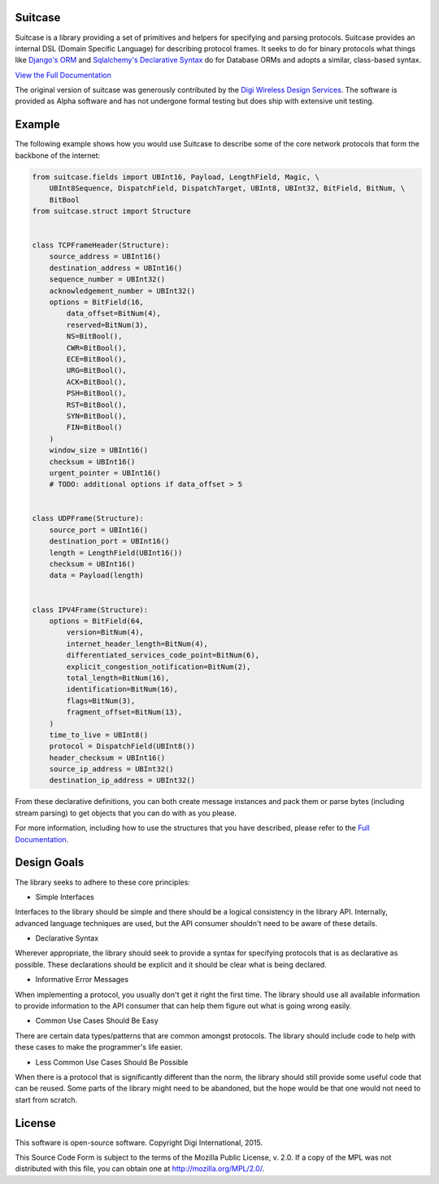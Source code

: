 Suitcase
========

|Build Status| |Coverage Status| |Code Climate| |Latest Version|
|License|

Suitcase is a library providing a set of primitives and helpers for
specifying and parsing protocols. Suitcase provides an internal DSL
(Domain Specific Language) for describing protocol frames. It seeks to
do for binary protocols what things like `Django's
ORM <https://docs.djangoproject.com/en/1.8/topics/db/models/>`__ and
`Sqlalchemy's Declarative
Syntax <http://docs.sqlalchemy.org/en/latest/orm/tutorial.html#declare-a-mapping>`__
do for Database ORMs and adopts a similar, class-based syntax.

`View the Full
Documentation <https://digidotcom.github.io/python-suitcase>`__

The original version of suitcase was generously contributed by the
`Digi <http://www.digi.com/>`__ `Wireless Design
Services <http://www.digi.com/wireless-design-services/>`__. The
software is provided as Alpha software and has not undergone formal
testing but does ship with extensive unit testing.

Example
=======

The following example shows how you would use Suitcase to describe some
of the core network protocols that form the backbone of the internet:

.. code:: python

    from suitcase.fields import UBInt16, Payload, LengthField, Magic, \
        UBInt8Sequence, DispatchField, DispatchTarget, UBInt8, UBInt32, BitField, BitNum, \
        BitBool
    from suitcase.struct import Structure


    class TCPFrameHeader(Structure):
        source_address = UBInt16()
        destination_address = UBInt16()
        sequence_number = UBInt32()
        acknowledgement_number = UBInt32()
        options = BitField(16,
            data_offset=BitNum(4),
            reserved=BitNum(3),
            NS=BitBool(),
            CWR=BitBool(),
            ECE=BitBool(),
            URG=BitBool(),
            ACK=BitBool(),
            PSH=BitBool(),
            RST=BitBool(),
            SYN=BitBool(),
            FIN=BitBool()
        )
        window_size = UBInt16()
        checksum = UBInt16()
        urgent_pointer = UBInt16()
        # TODO: additional options if data_offset > 5


    class UDPFrame(Structure):
        source_port = UBInt16()
        destination_port = UBInt16()
        length = LengthField(UBInt16())
        checksum = UBInt16()
        data = Payload(length)


    class IPV4Frame(Structure):
        options = BitField(64,
            version=BitNum(4),
            internet_header_length=BitNum(4),
            differentiated_services_code_point=BitNum(6),
            explicit_congestion_notification=BitNum(2),
            total_length=BitNum(16),
            identification=BitNum(16),
            flags=BitNum(3),
            fragment_offset=BitNum(13),
        )
        time_to_live = UBInt8()
        protocol = DispatchField(UBInt8())
        header_checksum = UBInt16()
        source_ip_address = UBInt32()
        destination_ip_address = UBInt32()

From these declarative definitions, you can both create message
instances and pack them or parse bytes (including stream parsing) to get
objects that you can do with as you please.

For more information, including how to use the structures that you have
described, please refer to the `Full
Documentation <https://digidotcom.github.io/python-suitcase>`__.

Design Goals
============

The library seeks to adhere to these core principles:

-  Simple Interfaces

Interfaces to the library should be simple and there should be a logical
consistency in the library API. Internally, advanced language techniques
are used, but the API consumer shouldn't need to be aware of these
details.

-  Declarative Syntax

Wherever appropriate, the library should seek to provide a syntax for
specifying protocols that is as declarative as possible. These
declarations should be explicit and it should be clear what is being
declared.

-  Informative Error Messages

When implementing a protocol, you usually don't get it right the first
time. The library should use all available information to provide
information to the API consumer that can help them figure out what is
going wrong easily.

-  Common Use Cases Should Be Easy

There are certain data types/patterns that are common amongst protocols.
The library should include code to help with these cases to make the
programmer's life easier.

-  Less Common Use Cases Should Be Possible

When there is a protocol that is significantly different than the norm,
the library should still provide some useful code that can be reused.
Some parts of the library might need to be abandoned, but the hope would
be that one would not need to start from scratch.

License
=======

This software is open-source software. Copyright Digi International,
2015.

This Source Code Form is subject to the terms of the Mozilla Public
License, v. 2.0. If a copy of the MPL was not distributed with this
file, you can obtain one at http://mozilla.org/MPL/2.0/.

.. |Build Status| image:: https://img.shields.io/travis/digidotcom/python-suitcase.svg
   :target: https://travis-ci.org/digidotcom/python-suitcase
.. |Coverage Status| image:: https://img.shields.io/coveralls/digidotcom/python-suitcase.svg
   :target: https://coveralls.io/r/digidotcom/python-suitcase
.. |Code Climate| image:: https://img.shields.io/codeclimate/github/digidotcom/python-suitcase.svg
   :target: https://codeclimate.com/github/digidotcom/python-suitcase
.. |Latest Version| image:: https://img.shields.io/pypi/v/suitcase.svg
   :target: https://pypi.python.org/pypi/suitcase/
.. |License| image:: https://img.shields.io/badge/license-MPL%202.0-blue.svg
   :target: https://github.com/digidotcom/python-suitcase/blob/master/LICENSE.txt

